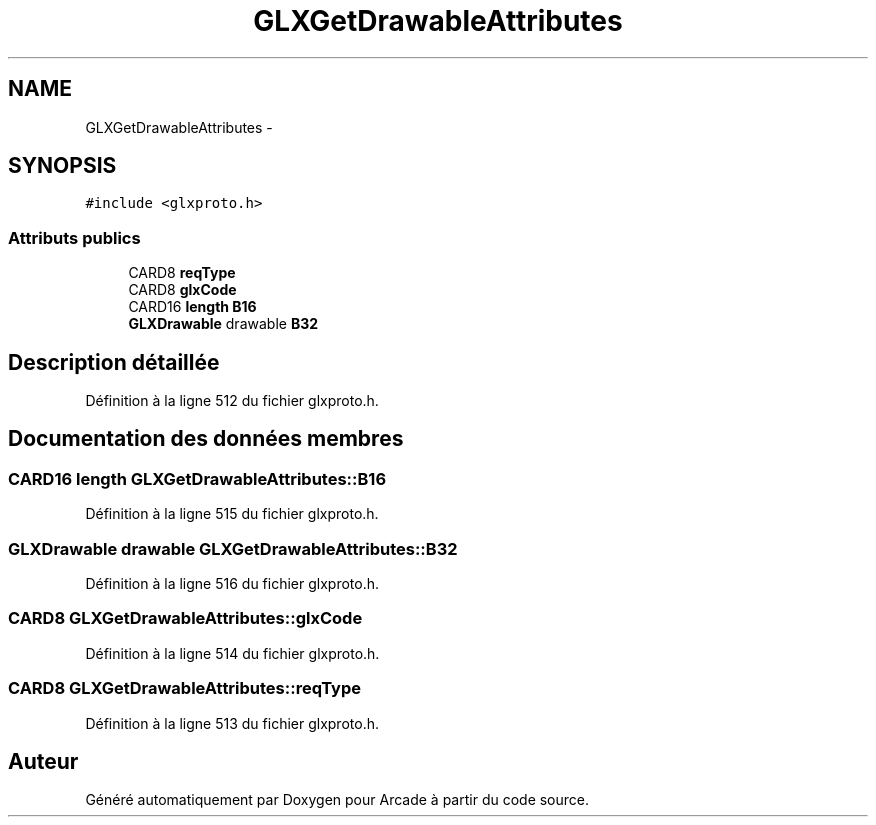 .TH "GLXGetDrawableAttributes" 3 "Mercredi 30 Mars 2016" "Version 1" "Arcade" \" -*- nroff -*-
.ad l
.nh
.SH NAME
GLXGetDrawableAttributes \- 
.SH SYNOPSIS
.br
.PP
.PP
\fC#include <glxproto\&.h>\fP
.SS "Attributs publics"

.in +1c
.ti -1c
.RI "CARD8 \fBreqType\fP"
.br
.ti -1c
.RI "CARD8 \fBglxCode\fP"
.br
.ti -1c
.RI "CARD16 \fBlength\fP \fBB16\fP"
.br
.ti -1c
.RI "\fBGLXDrawable\fP drawable \fBB32\fP"
.br
.in -1c
.SH "Description détaillée"
.PP 
Définition à la ligne 512 du fichier glxproto\&.h\&.
.SH "Documentation des données membres"
.PP 
.SS "CARD16 \fBlength\fP GLXGetDrawableAttributes::B16"

.PP
Définition à la ligne 515 du fichier glxproto\&.h\&.
.SS "\fBGLXDrawable\fP drawable GLXGetDrawableAttributes::B32"

.PP
Définition à la ligne 516 du fichier glxproto\&.h\&.
.SS "CARD8 GLXGetDrawableAttributes::glxCode"

.PP
Définition à la ligne 514 du fichier glxproto\&.h\&.
.SS "CARD8 GLXGetDrawableAttributes::reqType"

.PP
Définition à la ligne 513 du fichier glxproto\&.h\&.

.SH "Auteur"
.PP 
Généré automatiquement par Doxygen pour Arcade à partir du code source\&.
